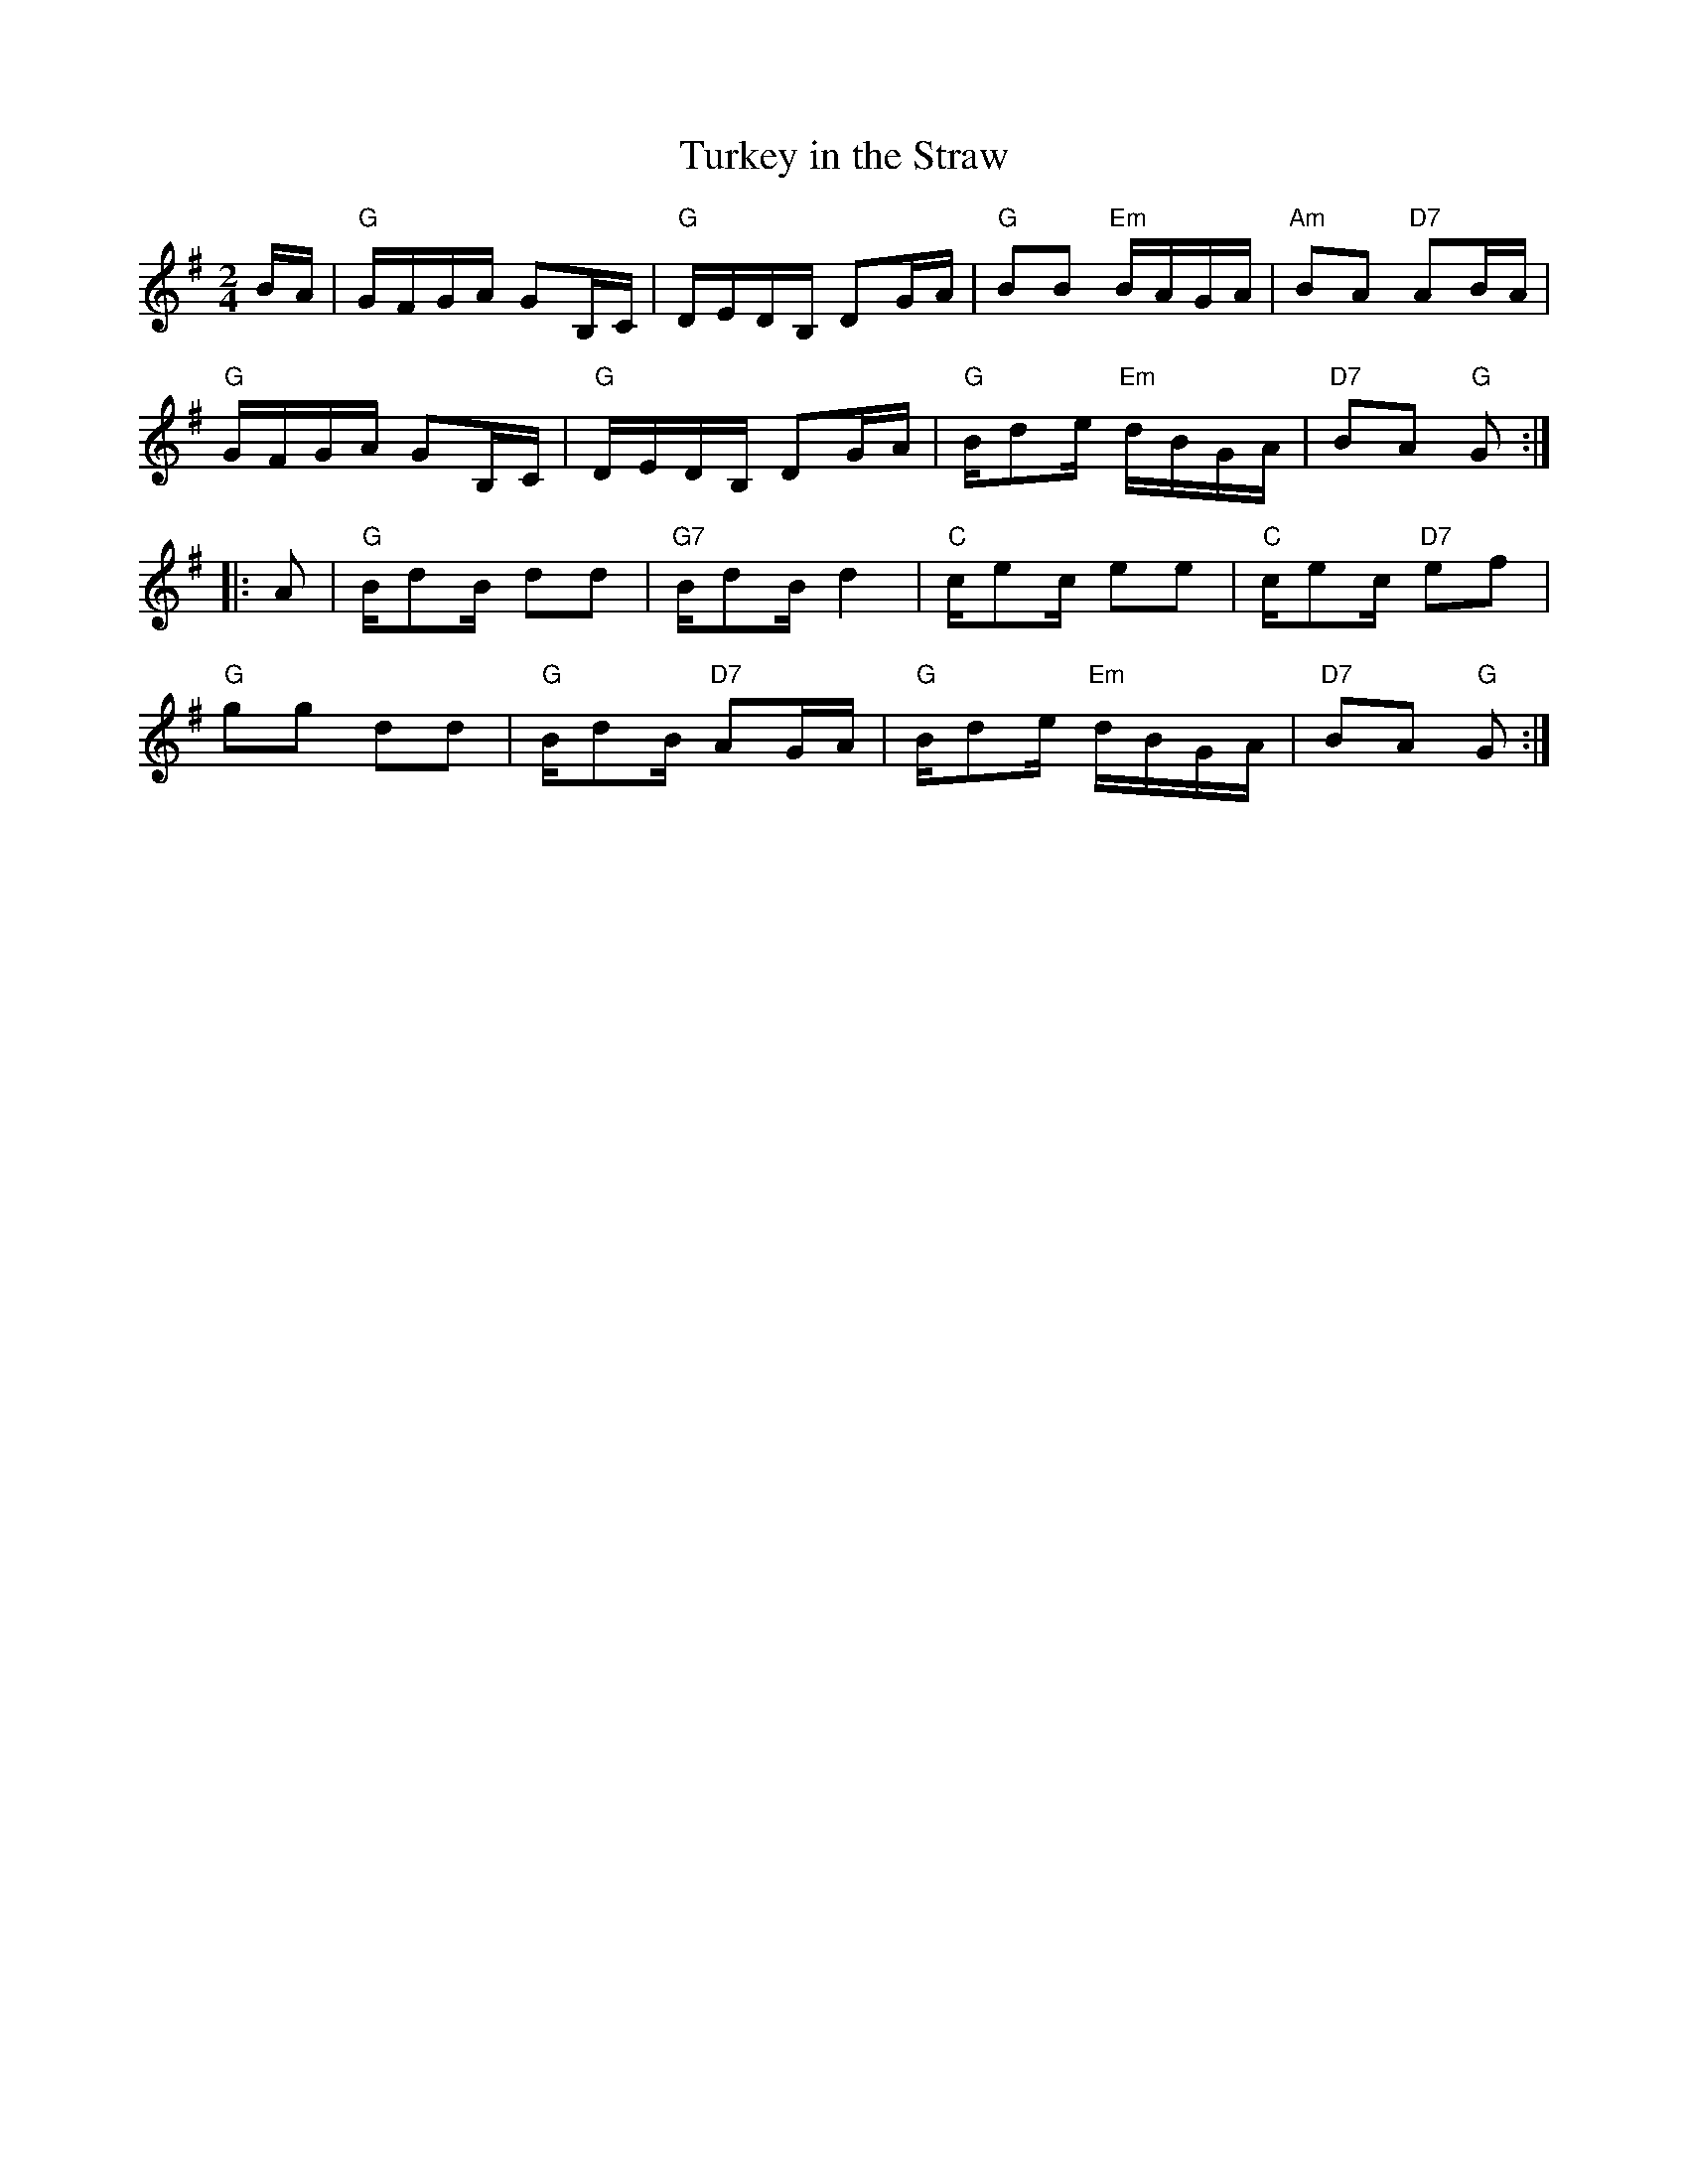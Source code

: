 X: 3
T:Turkey in the Straw
M:2/4
L:1/16
R:Reel
N:http://diana.ecs.soton.ac.uk/~jra/NMD/reelsR-T.txt
N:http://ca.geocities.com/cfalt@rogers.com/Fiddle/The_List.abc
K:G
BA|"G"GFGA G2B,C|"G"DEDB, D2GA|"G"B2B2 "Em"BAGA|"Am"B2A2 "D7"A2BA|!
"G"GFGA G2B,C|"G"DEDB, D2GA|"G"Bd2e "Em"dBGA|"D7"B2A2 "G"G2:|!
|:A2|"G"Bd2B d2d2|"G7"Bd2B d4|"C"ce2c e2e2|"C"ce2c "D7"e2f2|!
"G"g2g2 d2d2|"G"Bd2B "D7"A2GA|"G"Bd2e "Em"dBGA|"D7"B2A2 "G"G2:|]
